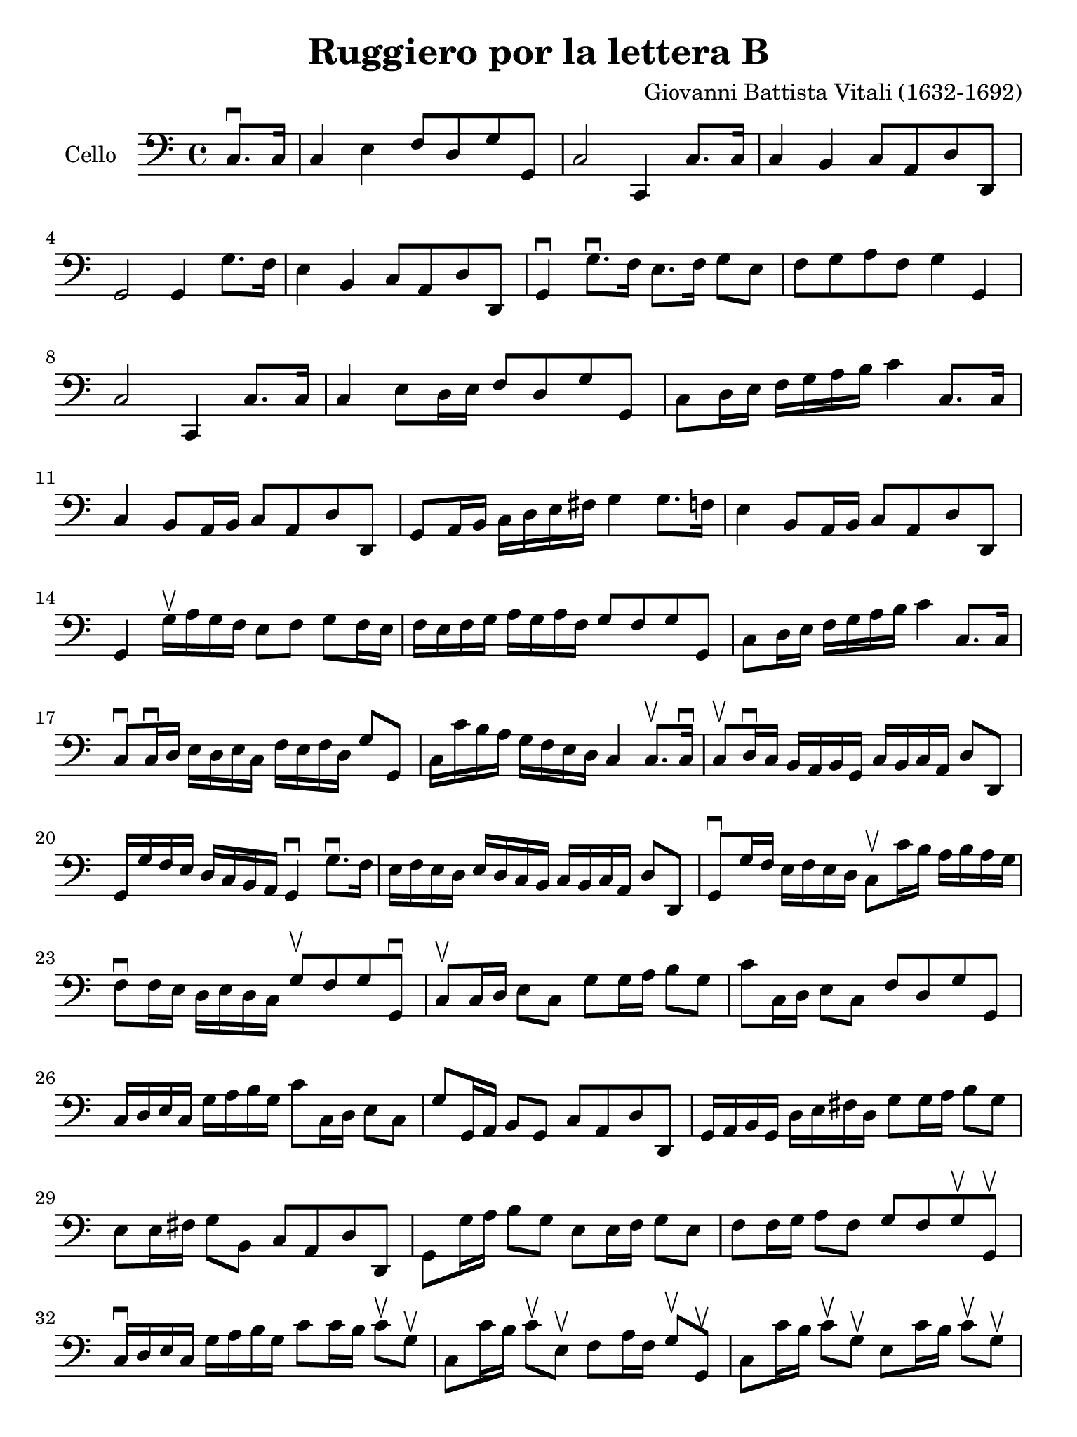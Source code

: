 #(set-global-staff-size 21)

\version "2.18.2"

\header {
  title = "Ruggiero por la lettera B"
  composer = "Giovanni Battista Vitali (1632-1692)"
  tagline = ""
}

\language "italiano"

% iPad Pro 12.9

\paper {
 paper-width  = 195\mm
 paper-height = 260\mm
}

\score {
  \new Staff
   \with {instrumentName = #"Cello "}
   {
   \override Hairpin.to-barline = ##f
   \time 4/4
   \key do \major
   \clef "bass"
   \partial 4 do8.\downbow do16                                           % 0
   \set Score.currentBarNumber = #1
   do4 mi4 fa8 re8 sol8 sol,8                                             % 1
   do2 do,4 do8. do16                                                     % 2
   do4 si,4 do8 la,8 re8 re,8                                             % 3
   sol,2 sol,4 sol8. fa16                                                 % 4
   mi4 si,4 do8 la,8 re8 re,8                                             % 5
   sol,4\downbow sol8.\downbow fa16 mi8. fa16 sol8 mi8                    % 6
   fa8 sol8 la8 fa8 sol4 sol,4                                            % 7
   do2 do,4 do8. do16                                                     % 8
   do4 mi8 re16 mi16 fa8 re8 sol8 sol,8                                   % 9
   do8 re16 mi16 fa16 sol16 la16 si16 do'4 do8. do16                      % 10
   do4 si,8 la,16 si,16 do8 la,8 re8 re,8                                 % 11
   sol,8 la,16 si,16 do16 re16 mi16 fad16 sol4 sol8. fa!16                % 12
   mi4 si,8 la,16 si,16 do8 la,8 re8 re,8                                 % 13
   sol,4 sol16\upbow la16 sol16 fa16 mi8 fa8 sol8 fa16 mi16               % 14
   fa16 mi16 fa16 sol16 la16 sol16 la16 fa16 sol8 fa8 sol8 sol,8          % 15
   do8 re16 mi16 fa16 sol16 la16 si16 do'4 do8. do16                      % 16
   do8\downbow do16\downbow re16 mi16 re16 mi16 do16
   fa16 mi16 fa16 re16 sol8 sol,8                                         % 17
   do16 do'16 si16 la16 sol16 fa16 mi16 re16 do4 do8.\upbow do16\downbow  % 18
   do8\upbow re16\downbow do16 si,16 la,16 si,16 sol,16
   do16 si,16 do16 la,16 re8 re,8                                         % 19
   sol,16 sol16 fa16 mi16 re16 do16 si,16 la,16 sol,4\downbow
   sol8.\downbow fa16                                                     % 20
   mi16 fa16 mi16 re16 mi16 re16 do16 si,16
   do16 si,16 do16 la,16 re8 re,8                                         % 21
   sol,8\downbow sol16 fa16 mi16 fa16 mi16 re16 do8\upbow do'16 si16
   la16 si16 la16 sol16                                                   % 22
   fa8\downbow fa16 mi16 re16 mi16 re16 do16
   sol8\upbow fa8 sol8 sol,8\downbow                                      % 23
   do8\upbow do16 re16 mi8 do8 sol8 sol16 la16 si8 sol8                   % 24
   do'8 do16 re16 mi8 do8 fa8 re8 sol8 sol,8                              % 25
   do16 re16 mi16 do16 sol16 la16 si16 sol16
   do'8 do16 re16 mi8 do8                                                 % 26
   sol8 sol,16 la,16 si,8 sol,8 do8 la,8 re8 re,8                         % 27
   sol,16 la,16 si,16 sol,16 re16 mi16 fad16 re16
   sol8 sol16 la16 si8 sol8                                               % 28
   mi8 mi16 fad16 sol8 si,8 do8 la,8 re8 re,8                             % 29
   sol,8 sol16 la16 si8 sol8 mi8 mi16 fa16 sol8 mi8                       % 30
   fa8 fa16 sol16 la8 fa8 sol8 fa8 sol8\upbow sol,8\upbow                 % 31
   do16\downbow re16 mi16 do16 sol16 la16 si16 sol16
   do'8 do'16 si16 do'8\upbow sol8\upbow                                  % 32
   do8 do'16 si16 do'8\upbow mi8\upbow
   fa8 la16 fa16 sol8\upbow sol,8\upbow                                   % 33
   do8 do'16 si16 do'8\upbow sol8\upbow
   mi8 do'16 si16 do'8\upbow sol8\upbow                                   % 34
   do8 sol16 fad16 sol8\upbow si,8\upbow
   do8 mi16 do16 re8\upbow re,8\upbow                                     % 35
   sol,8 sol16 fad16 sol8\upbow re8\upbow
   si,8 sol16 fad16 sol8\upbow re8\upbow                                  % 36
   sol,8 sol16 fad16 sol8\upbow si,8\upbow
   do8 mi16 do16 re8\upbow re,8\upbow                                     % 37
   sol,8 sol16 fad16 sol8\upbow mi8\upbow
   do8 do'16 si16 do'8\upbow sol8\upbow                                   % 38
   la8 do'16 si16 do'8\upbow fa8\upbow sol8 fa8 sol8 sol,8                % 39
   do16 re16 mi16 fa16 sol16 la16 sol16 fa16
   mi16 fa16 sol16 fa16 mi16 fa16 mi16 re16                               % 40
   do16 re16 mi16 re16 do16 re16 mi16 do16
   fa16 sol16 la16 fa16 sol16 mi16 fa16 sol16                             % 41
   do16 re16 mi16 re16 do16 re16 mi16 fa16
   sol16 la16 si16 la16 sol16 la16 si16 sol16                             % 42
   do'16 si16 do'16 re'16 si16 la16 si16 sol16
   do'16 si16 do'16 la16 re'16 si16 do'16 re'16                           % 43
   sol16 la16 si16 do'16 re'16 la16 re'16 do'16
   si16 do'16 si16 la16 sol16 la16 sol16 fa16                             % 44
   mi16 fa16 sol16 fa16 mi16 re16 do16 si,16
   do16 re16 mi16 do16 re16 si,16 do16 re16                               % 45
   sol16 la16 si16 la16 sol16 la16 sol16 fa16
   mi16 fa16 mi16 re16 do16 re16 mi16 do16                                % 46
   fa16 mi16 fa16 sol16 la16 sol16 la16 fa16
   sol16 fa16 mi16 fa16 sol8 sol,8                                        % 47
   do4 sol8\upbow do8\upbow mi16 re16 do8 do'8\upbow mi8\upbow            % 48
   sol16 fa16 mi8 mi'8-1\upbow sol8-4\upbow
   la16 sol16 fa8 sol8\upbow sol,8\upbow                                  % 49
   do4 sol8\upbow do8\upbow mi16 re16 do8 do'8\upbow mi8\upbow            % 50
   sol16 fa16 mi8 sol8\upbow si,8\upbow
   do16 si,16 la,8 re8\upbow re,8\upbow                                   % 51
   sol,4 re8\upbow sol,8\upbow si,16 la,16 sol,8 sol8\upbow re8\upbow     % 52
   mi16 re16 do8 sol8\upbow si,8\upbow
   do16 si,16 la,8 re8\upbow re,8\upbow                                   % 53
   sol,4 sol8\upbow re8\upbow mi16 re16 do8 do'8\upbow sol8\upbow         % 54
   la16 sol16 fa8 la8\upbow fa8\upbow sol8 fa8 sol8 sol,8                 % 55
   do2.                                                                   % 56
   \bar "|."
 }
}
